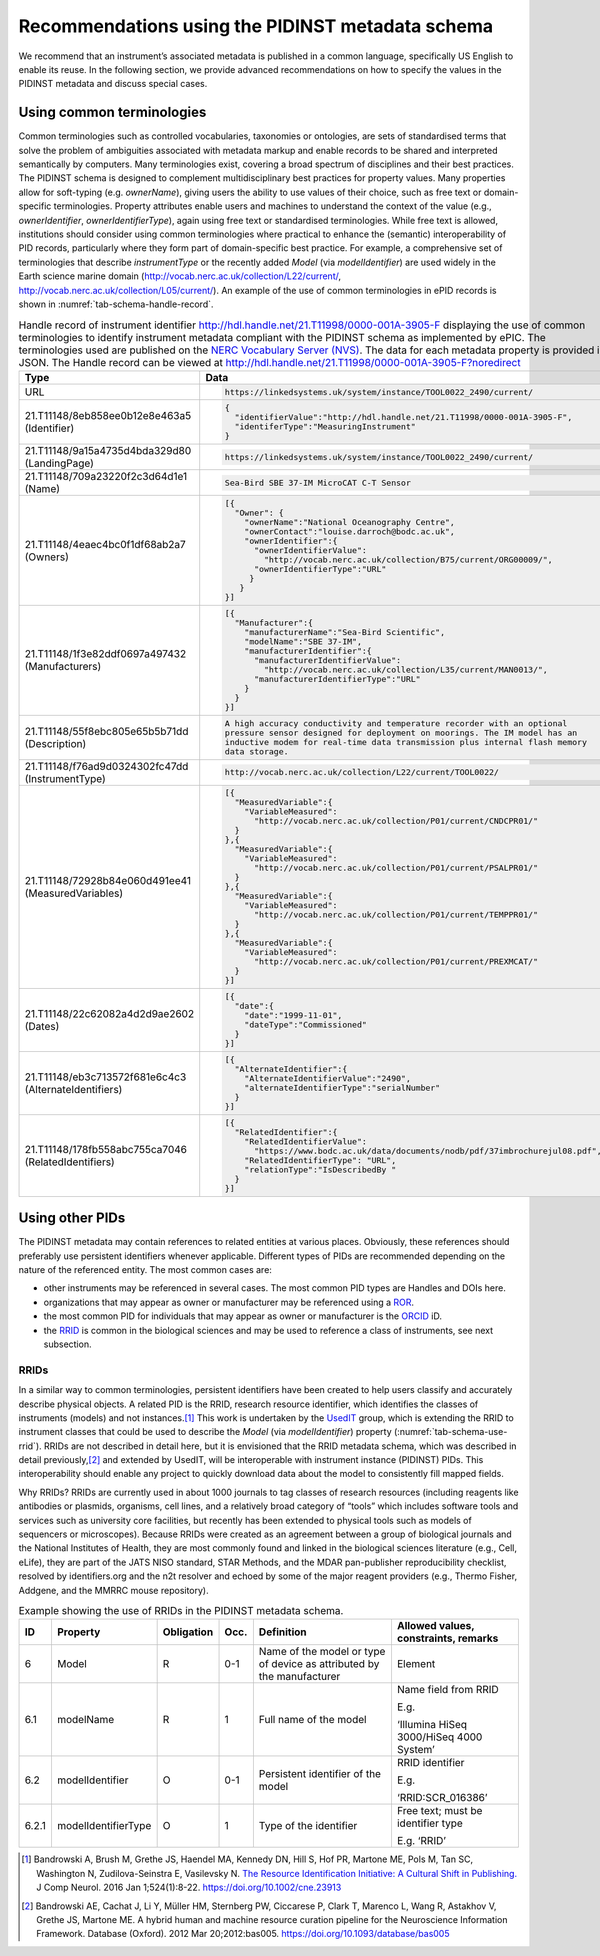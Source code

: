 .. _pidinst-metadata-schema-recommendations:

Recommendations using the PIDINST metadata schema
=================================================

We recommend that an instrument’s associated metadata is published in a common language,
specifically US English to enable its reuse.  In the following section, we provide
advanced recommendations on how to specify the values in the PIDINST
metadata and discuss special cases.

.. _pidinst-metadata-schema-terminologies:

Using common terminologies
--------------------------

Common terminologies such as controlled vocabularies, taxonomies or
ontologies, are sets of standardised terms that solve the problem of
ambiguities associated with metadata markup and enable records to be
shared and interpreted semantically by computers. Many terminologies
exist, covering a broad spectrum of disciplines and their best
practices. The PIDINST schema is designed to complement
multidisciplinary best practices for property values. Many properties
allow for soft-typing (e.g. *ownerName*), giving users the ability to
use values of their choice, such as free text or domain-specific
terminologies. Property attributes enable users and machines to
understand the context of the value (e.g., *ownerIdentifier*,
*ownerIdentifierType*), again using free text or standardised
terminologies. While free text is allowed, institutions should consider
using common terminologies where practical to enhance the (semantic)
interoperability of PID records, particularly where they form part of
domain-specific best practice. For example, a comprehensive set of
terminologies that describe *instrumentType* or the recently added
*Model* (via *modelIdentifier*) are used widely in the Earth science
marine domain (`http://vocab.nerc.ac.uk/collection/L22/current/ <http://vocab.nerc.ac.uk/collection/L22/current/>`_,
`http://vocab.nerc.ac.uk/collection/L05/current/ <http://vocab.nerc.ac.uk/collection/L05/current/>`_).
An example of the use of common terminologies in ePID records is shown
in :numref:`tab-schema-handle-record`.

.. _tab-schema-handle-record:
.. table:: Handle record of instrument identifier
	   http://hdl.handle.net/21.T11998/0000-001A-3905-F displaying
	   the use of common terminologies to identify instrument
	   metadata compliant with the PIDINST schema as implemented
	   by ePIC. The terminologies used are published on the `NERC
	   Vocabulary Server (NVS) <NVS_>`_. The data for each
	   metadata property is provided in JSON. The Handle record
	   can be viewed at
	   http://hdl.handle.net/21.T11998/0000-001A-3905-F?noredirect

    +------------------------------------+---------------------------------------------------------------------------------------------+
    | Type                               | Data                                                                                        |
    +====================================+=============================================================================================+
    | URL                                | .. code-block:: JSON                                                                        |
    |                                    |                                                                                             |
    |                                    |     https://linkedsystems.uk/system/instance/TOOL0022_2490/current/                         |
    +------------------------------------+---------------------------------------------------------------------------------------------+
    | | 21.T11148/8eb858ee0b12e8e463a5   | .. code-block:: JSON                                                                        |
    | | (Identifier)                     |                                                                                             |
    |                                    |     {                                                                                       |
    |                                    |       "identifierValue":"http://hdl.handle.net/21.T11998/0000-001A-3905-F",                 |
    |                                    |       "identiferType":"MeasuringInstrument"                                                 |
    |                                    |     }                                                                                       |
    +------------------------------------+---------------------------------------------------------------------------------------------+
    | | 21.T11148/9a15a4735d4bda329d80   | .. code-block:: JSON                                                                        |
    | | (LandingPage)                    |                                                                                             |
    |                                    |     https://linkedsystems.uk/system/instance/TOOL0022_2490/current/                         |
    +------------------------------------+---------------------------------------------------------------------------------------------+
    | | 21.T11148/709a23220f2c3d64d1e1   | .. code-block:: JSON                                                                        |
    | | (Name)                           |                                                                                             |
    |                                    |     Sea-Bird SBE 37-IM MicroCAT C-T Sensor                                                  |
    +------------------------------------+---------------------------------------------------------------------------------------------+
    | | 21.T11148/4eaec4bc0f1df68ab2a7   | .. code-block:: JSON                                                                        |
    | | (Owners)                         |                                                                                             |
    |                                    |     [{                                                                                      |
    |                                    |       "Owner": {                                                                            |
    |                                    |         "ownerName":"National Oceanography Centre",                                         |
    |                                    |         "ownerContact":"louise.darroch@bodc.ac.uk",                                         |
    |                                    |         "ownerIdentifier":{                                                                 |
    |                                    |           "ownerIdentifierValue":                                                           |
    |                                    |             "http://vocab.nerc.ac.uk/collection/B75/current/ORG00009/",                     |
    |                                    |           "ownerIdentifierType":"URL"                                                       |
    |                                    |          }                                                                                  |
    |                                    |        }                                                                                    |
    |                                    |     }]                                                                                      |
    +------------------------------------+---------------------------------------------------------------------------------------------+
    | | 21.T11148/1f3e82ddf0697a497432   | .. code-block:: JSON                                                                        |
    | | (Manufacturers)                  |                                                                                             |
    |                                    |     [{                                                                                      |
    |                                    |       "Manufacturer":{                                                                      |
    |                                    |         "manufacturerName":"Sea-Bird Scientific",                                           |
    |                                    |         "modelName":"SBE 37-IM",                                                            |
    |                                    |         "manufacturerIdentifier":{                                                          |
    |                                    |           "manufacturerIdentifierValue":                                                    |
    |                                    |             "http://vocab.nerc.ac.uk/collection/L35/current/MAN0013/",                      |
    |                                    |           "manufacturerIdentifierType":"URL"                                                |
    |                                    |         }                                                                                   |
    |                                    |       }                                                                                     |
    |                                    |     }]                                                                                      |
    +------------------------------------+---------------------------------------------------------------------------------------------+
    | | 21.T11148/55f8ebc805e65b5b71dd   | .. code-block:: JSON                                                                        |
    | | (Description)                    |                                                                                             |
    |                                    |     A high accuracy conductivity and temperature recorder with an optional                  |
    |                                    |     pressure sensor designed for deployment on moorings. The IM model has an                |
    |                                    |     inductive modem for real-time data transmission plus internal flash memory              |
    |                                    |     data storage.                                                                           |
    +------------------------------------+---------------------------------------------------------------------------------------------+
    | | 21.T11148/f76ad9d0324302fc47dd   | .. code-block:: JSON                                                                        |
    | | (InstrumentType)                 |                                                                                             |
    |                                    |     http://vocab.nerc.ac.uk/collection/L22/current/TOOL0022/                                |
    +------------------------------------+---------------------------------------------------------------------------------------------+
    | | 21.T11148/72928b84e060d491ee41   | .. code-block:: JSON                                                                        |
    | | (MeasuredVariables)              |                                                                                             |
    |                                    |     [{                                                                                      |
    |                                    |       "MeasuredVariable":{                                                                  |
    |                                    |         "VariableMeasured":                                                                 |
    |                                    |           "http://vocab.nerc.ac.uk/collection/P01/current/CNDCPR01/"                        |
    |                                    |       }                                                                                     |
    |                                    |     },{                                                                                     |
    |                                    |       "MeasuredVariable":{                                                                  |
    |                                    |         "VariableMeasured":                                                                 |
    |                                    |           "http://vocab.nerc.ac.uk/collection/P01/current/PSALPR01/"                        |
    |                                    |       }                                                                                     |
    |                                    |     },{                                                                                     |
    |                                    |       "MeasuredVariable":{                                                                  |
    |                                    |         "VariableMeasured":                                                                 |
    |                                    |           "http://vocab.nerc.ac.uk/collection/P01/current/TEMPPR01/"                        |
    |                                    |       }                                                                                     |
    |                                    |     },{                                                                                     |
    |                                    |       "MeasuredVariable":{                                                                  |
    |                                    |         "VariableMeasured":                                                                 |
    |                                    |           "http://vocab.nerc.ac.uk/collection/P01/current/PREXMCAT/"                        |
    |                                    |       }                                                                                     |
    |                                    |     }]                                                                                      |
    +------------------------------------+---------------------------------------------------------------------------------------------+
    | | 21.T11148/22c62082a4d2d9ae2602   | .. code-block:: JSON                                                                        |
    | | (Dates)                          |                                                                                             |
    |                                    |     [{                                                                                      |
    |                                    |       "date":{                                                                              |
    |                                    |         "date":"1999-11-01",                                                                |
    |                                    |         "dateType":"Commissioned"                                                           |
    |                                    |       }                                                                                     |
    |                                    |     }]                                                                                      |
    +------------------------------------+---------------------------------------------------------------------------------------------+
    | | 21.T11148/eb3c713572f681e6c4c3   | .. code-block:: JSON                                                                        |
    | | (AlternateIdentifiers)           |                                                                                             |
    |                                    |     [{                                                                                      |
    |                                    |       "AlternateIdentifier":{                                                               |
    |                                    |         "AlternateIdentifierValue":"2490",                                                  |
    |                                    |         "alternateIdentifierType":"serialNumber"                                            |
    |                                    |       }                                                                                     |
    |                                    |     }]                                                                                      |
    +------------------------------------+---------------------------------------------------------------------------------------------+
    | | 21.T11148/178fb558abc755ca7046   | .. code-block:: JSON                                                                        |
    | | (RelatedIdentifiers)             |                                                                                             |
    |                                    |     [{                                                                                      |
    |                                    |       "RelatedIdentifier":{                                                                 |
    |                                    |         "RelatedIdentifierValue":                                                           |
    |                                    |           "https://www.bodc.ac.uk/data/documents/nodb/pdf/37imbrochurejul08.pdf",           |
    |                                    |         "RelatedIdentifierType": "URL",                                                     |
    |                                    |         "relationType":"IsDescribedBy "                                                     |
    |                                    |       }                                                                                     |
    |                                    |     }]                                                                                      |
    +------------------------------------+---------------------------------------------------------------------------------------------+

Using other PIDs
----------------

The PIDINST metadata may contain references to related entities at
various places.  Obviously, these references should preferably use
persistent identifiers whenever applicable.  Different types of PIDs
are recommended depending on the nature of the referenced entity.  The
most common cases are:

+ other instruments may be referenced in several cases.  The most
  common PID types are Handles and DOIs here.

+ organizations that may appear as owner or manufacturer may be
  referenced using a `ROR`_.

+ the most common PID for individuals that may appear as owner or
  manufacturer is the `ORCID`_ iD.

+ the `RRID`_ is common in the biological sciences and may be used to
  reference a class of instruments, see next subsection.


RRIDs
~~~~~

In a similar way to common terminologies, persistent identifiers have
been created to help users classify and accurately describe physical
objects.  A related PID is the RRID, research resource identifier, which
identifies the classes of instruments (models) and not
instances.\ [#bandrowski2016]_ This work is undertaken by the `UsedIT`_
group, which is extending the RRID to instrument classes that could be
used to describe the *Model* (via *modelIdentifier*) property
(:numref:`tab-schema-use-rrid`).  RRIDs are not described in detail
here, but it is envisioned that the RRID metadata schema, which was
described in detail previously,\ [#bandrowski2012]_ and extended by
UsedIT, will be interoperable with instrument instance (PIDINST) PIDs.
This interoperability should enable any project to quickly download
data about the model to consistently fill mapped fields.

Why RRIDs? RRIDs are currently used in about 1000 journals to tag
classes of research resources (including reagents like antibodies or
plasmids, organisms, cell lines, and a relatively broad category of
“tools” which includes software tools and services such as university
core facilities, but recently has been extended to physical tools such
as models of sequencers or microscopes). Because RRIDs were created as
an agreement between a group of biological journals and the National
Institutes of Health, they are most commonly found and linked in the
biological sciences literature (e.g., Cell, eLife), they are part of the
JATS NISO standard, STAR Methods, and the MDAR pan-publisher
reproducibility checklist, resolved by identifiers.org and the n2t
resolver and echoed by some of the major reagent providers (e.g., Thermo
Fisher, Addgene, and the MMRRC mouse repository).

.. _tab-schema-use-rrid:
.. table:: Example showing the use of RRIDs in the PIDINST metadata schema.

    +----------+------------------------+---------------+---------+----------------------------------------------------+--------------------------------------------+
    |          |                        |               |         |                                                    |                                            |
    | ID       | Property               | Obligation    | Occ.    | Definition                                         | Allowed values, constraints, remarks       |
    +==========+========================+===============+=========+====================================================+============================================+
    |          |                        |               |         |                                                    |                                            |
    | 6        | Model                  | R             | 0-1     | Name of the model or type of device as attributed  | Element                                    |
    |          |                        |               |         | by the manufacturer                                |                                            |
    +----------+------------------------+---------------+---------+----------------------------------------------------+--------------------------------------------+
    |          |                        |               |         |                                                    |                                            |
    | 6.1      | modelName              | R             | 1       | Full name of the model                             | Name field from RRID                       |
    |          |                        |               |         |                                                    |                                            |
    |          |                        |               |         |                                                    | E.g.                                       |
    |          |                        |               |         |                                                    |                                            |
    |          |                        |               |         |                                                    | ‘Illumina HiSeq 3000/HiSeq 4000 System’    |
    +----------+------------------------+---------------+---------+----------------------------------------------------+--------------------------------------------+
    |          |                        |               |         |                                                    |                                            |
    | 6.2      | modelIdentifier        | O             | 0-1     | Persistent identifier of the model                 | RRID identifier                            |
    |          |                        |               |         |                                                    |                                            |
    |          |                        |               |         |                                                    | E.g.                                       |
    |          |                        |               |         |                                                    |                                            |
    |          |                        |               |         |                                                    | ‘RRID:SCR_016386’                          |
    +----------+------------------------+---------------+---------+----------------------------------------------------+--------------------------------------------+
    |          |                        |               |         |                                                    |                                            |
    | 6.2.1    | modelIdentifierType    | O             | 1       | Type of the identifier                             | Free text; must be identifier type         |
    |          |                        |               |         |                                                    |                                            |
    |          |                        |               |         |                                                    | E.g. ‘RRID’                                |
    +----------+------------------------+---------------+---------+----------------------------------------------------+--------------------------------------------+


.. _NVS:
   https://www.bodc.ac.uk/resources/products/web_services/vocab/

.. _ROR: https://ror.org/

.. _ORCID: https://orcid.org/

.. _RRID: https://www.rrids.org/

.. _UsedIT:
   http://myweb.fsu.edu/aglerum/usedit/usedit-about.html

.. [#bandrowski2016]
   Bandrowski A, Brush M, Grethe JS, Haendel MA, Kennedy DN, Hill S, Hof
   PR, Martone ME, Pols M, Tan SC, Washington N, Zudilova-Seinstra E,
   Vasilevsky N. `The Resource Identification Initiative: A Cultural
   Shift in Publishing. <https://pubmed.ncbi.nlm.nih.gov/26599696/>`__ J
   Comp Neurol. 2016 Jan 1;524(1):8-22.
   https://doi.org/10.1002/cne.23913

.. [#bandrowski2012]
   Bandrowski AE, Cachat J, Li Y, Müller HM, Sternberg PW, Ciccarese P,
   Clark T, Marenco L, Wang R, Astakhov V, Grethe JS, Martone ME. A
   hybrid human and machine resource curation pipeline for the
   Neuroscience Information Framework. Database (Oxford). 2012 Mar
   20;2012:bas005. https://doi.org/10.1093/database/bas005
